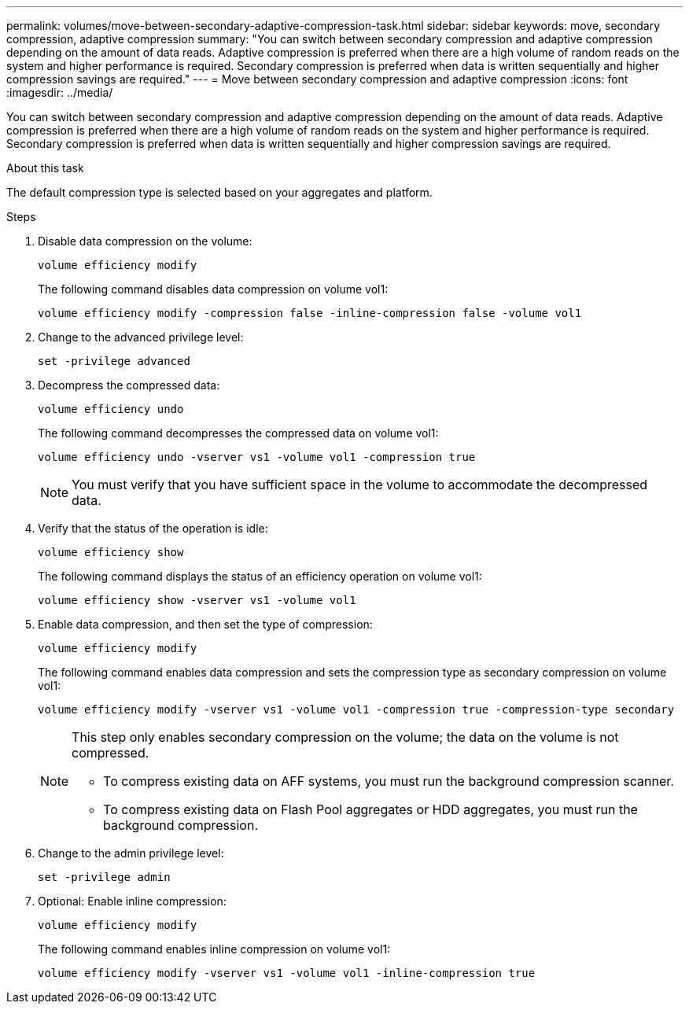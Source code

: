 ---
permalink: volumes/move-between-secondary-adaptive-compression-task.html
sidebar: sidebar
keywords: move, secondary compression, adaptive compression
summary: "You can switch between secondary compression and adaptive compression depending on the amount of data reads. Adaptive compression is preferred when there are a high volume of random reads on the system and higher performance is required. Secondary compression is preferred when data is written sequentially and higher compression savings are required."
---
= Move between secondary compression and adaptive compression
:icons: font
:imagesdir: ../media/

[.lead]
You can switch between secondary compression and adaptive compression depending on the amount of data reads. Adaptive compression is preferred when there are a high volume of random reads on the system and higher performance is required. Secondary compression is preferred when data is written sequentially and higher compression savings are required.

.About this task

The default compression type is selected based on your aggregates and platform.

.Steps

. Disable data compression on the volume:
+
`volume efficiency modify`
+
The following command disables data compression on volume vol1:
+
`volume efficiency modify -compression false -inline-compression false -volume vol1`

. Change to the advanced privilege level:
+
`set -privilege advanced`
. Decompress the compressed data:
+
`volume efficiency undo`
+
The following command decompresses the compressed data on volume vol1:
+
`volume efficiency undo -vserver vs1 -volume vol1 -compression true`
+
[NOTE]
====
You must verify that you have sufficient space in the volume to accommodate the decompressed data.
====

. Verify that the status of the operation is idle:
+
`volume efficiency show`
+
The following command displays the status of an efficiency operation on volume vol1:
+
`volume efficiency show -vserver vs1 -volume vol1`

. Enable data compression, and then set the type of compression:
+
`volume efficiency modify`
+
The following command enables data compression and sets the compression type as secondary compression on volume vol1:
+
`volume efficiency modify -vserver vs1 -volume vol1 -compression true -compression-type secondary`
+
[NOTE]
====
This step only enables secondary compression on the volume; the data on the volume is not compressed.

  ** To compress existing data on AFF systems, you must run the background compression scanner.

  ** To compress existing data on Flash Pool aggregates or HDD aggregates, you must run the background compression.
====

. Change to the admin privilege level:
+
`set -privilege admin`
. Optional: Enable inline compression:
+
`volume efficiency modify`
+
The following command enables inline compression on volume vol1:
+
`volume efficiency modify -vserver vs1 -volume vol1 -inline-compression true`
